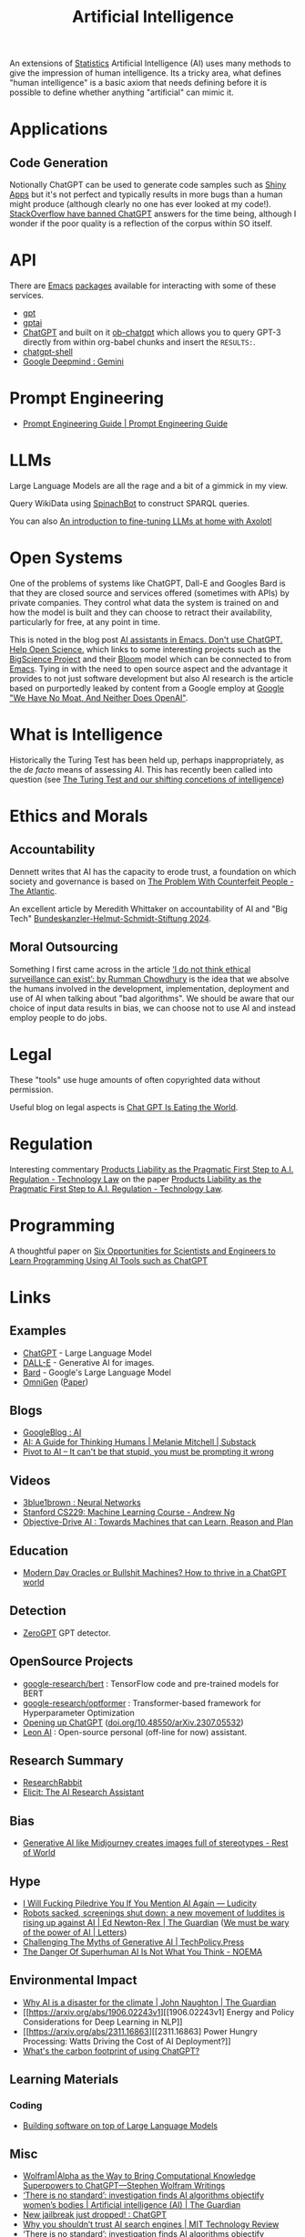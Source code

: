:PROPERTIES:
:ID:       e23a0f6e-6276-4443-bd01-bc7cfd7ec8c5
:mtime:    20250515225241 20250510203234 20250508133151 20250505115632 20250423150042 20250311213041 20250212214625 20250207140124 20250112204253 20250109142657 20250101222855 20241229195120 20241227135035 20241203234039 20241117224047 20241110212058 20241020115925 20241006094739 20240927072528 20240916085950 20240829150248 20240825203610 20240807135153 20240805160240 20240804210618 20240716140526 20240714231345 20240706170213 20240701065359 20240626230330 20240615183601 20240530093111 20240514223948 20240329211826 20240310181610 20240203204843 20240122164607 20240120110521 20231231180655 20231218184621 20231206221404 20231104081218 20231023063845 20231013000730 20230924112611 20230907232738 20230803211138 20230722230042 20230721144339 20230720100255 20230705092829 20230611202222 20230511092515 20230508183957 20230506200631 20230504213113 20230426225543 20230416130557 20230322073223 20230305175434 20230305082620 20230304230340
:ctime:    20230304230340
:END:
#+TITLE: Artificial Intelligence
#+FILETAGS: :statistics:machinelearning:ai:

An extensions of [[id:9f72e8bd-2dbe-4a95-9517-c0c94bc995a0][Statistics]] Artificial Intelligence (AI) uses many methods to give the impression of human
intelligence. Its a tricky area, what defines "human intelligence" is a basic axiom that needs defining before it is
possible to define whether anything "artificial" can mimic it.

* Applications

** Code Generation

Notionally ChatGPT can be used to generate code samples such as [[https://twitter.com/jfernandez__/status/1599470590405976064][Shiny Apps]] but it's not perfect and typically results in
more bugs than a human might produce (although clearly no one has ever looked at my code!). [[https://meta.stackoverflow.com/questions/421831/temporary-policy-chatgpt-is-banned][StackOverflow have banned
ChatGPT]] answers for the time being, although I wonder if the poor quality is a reflection of the corpus within SO itself.

* API

There are [[id:754f25a5-3429-4504-8a17-4efea1568eba][Emacs]] [[id:ff8ee302-7518-4179-9bcb-63b13199f897][packages]] available for interacting with some of these services.

+ [[https://github.com/stuhlmueller/gpt.el][gpt]]
+ [[https://github.com/antonhibl/gptai][gptai]]
+ [[https://github.com/joshcho/ChatGPT.el][ChatGPT]] and built on it [[https://github.com/suonlight/ob-chatgpt][ob-chatgpt]] which allows you to query GPT-3 directly from within org-babel chunks and insert
  the ~RESULTS:~.
+ [[https://github.com/xenodium/chatgpt-shell][chatgpt-shell]]
+ [[https://deepmind.google/technologies/gemini/#introduction][Google Deepmind : Gemini]]


* Prompt Engineering

+ [[https://www.promptingguide.ai/][Prompt Engineering Guide | Prompt Engineering Guide]]

* LLMs

Large Language Models are all the rage and a bit of a gimmick in my view.

Query WikiData using [[https://www.wikidata.org/wiki/Wikidata:Request_a_query#Introducing_SpinachBot%21][SpinachBot]] to construct SPARQL queries.

You can also [[https://www.theregister.com/2024/11/10/llm_finetuning_guide/][An introduction to fine-tuning LLMs at home with Axolotl]]

* Open Systems

One of the problems of systems like ChatGPT, Dall-E and Googles Bard is that they are closed source and services offered
(sometimes with APIs) by private companies. They control what data the system is trained on and how the model is built
and they can choose to retract their availability, particularly for free, at any point in time.

This is noted in the blog post [[https://dindi.garjola.net/ai-assistants.html][AI assistants in Emacs. Don't use ChatGPT. Help Open Science.]] which links to some
interesting projects such as the [[https://bigscience.huggingface.co/][BigScience Project]] and their [[https://huggingface.co/bigscience/bloom][Bloom]] model which can be connected to from [[id:754f25a5-3429-4504-8a17-4efea1568eba][Emacs]]. Tying in
with the need to open source aspect and the advantage it provides to not just software development but also AI research
is the article based on purportedly leaked by content from a Google employ at [[https://www.semianalysis.com/p/google-we-have-no-moat-and-neither][Google "We Have No Moat, And Neither Does
OpenAI"]].

* What is Intelligence

Historically the Turing Test has been held up, perhaps inappropriately, as the /de facto/ means of assessing AI. This
has recently been called into question (see [[https://www.science.org/doi/10.1126/science.adq9356][The Turing Test and our shifting concetions of intelligence]])

* Ethics and Morals

** Accountability

Dennett writes that AI has the capacity to erode trust, a foundation on which society and governance is based on [[https://www.theatlantic.com/technology/archive/2023/05/problem-counterfeit-people/674075/][The
Problem With Counterfeit People - The Atlantic]].


An excellent article by Meredith Whittaker on accountability of AI and "Big Tech" [[https://www.helmut-schmidt.de/aktuelles/detail/die-rede-der-zukunftspreistraegerin][Bundeskanzler-Helmut-Schmidt-Stiftung
2024]].

** Moral Outsourcing

Something I first came across in the article [[https://www.theguardian.com/technology/2023/may/29/rumman-chowdhury-interview-artificial-intelligence-accountability][‘I do not think ethical surveillance can exist’: by Rumman Chowdhury]] is the
idea that we absolve the humans involved in the development, implementation, deployment and use of AI when talking about
"bad algorithms". We should be aware that our choice of input data results in bias, we can choose not to use AI and
instead employ people to do jobs.

* Legal

These "tools" use huge amounts of often copyrighted data without permission.

Useful blog on legal aspects is [[https://chatgptiseatingtheworld.com/][Chat GPT Is Eating the World]].

* Regulation

Interesting commentary [[https://cyber.jotwell.com/products-liability-as-the-pragmatic-first-step-to-a-i-regulation/][Products Liability as the Pragmatic First Step to A.I. Regulation - Technology Law]] on the paper
[[https://cyber.jotwell.com/products-liability-as-the-pragmatic-first-step-to-a-i-regulation/][Products Liability as the Pragmatic First Step to A.I. Regulation - Technology Law]].

* Programming

A thoughtful paper on [[https://www.authorea.com/doi/full/10.22541/au.169264350.09273148/v1][Six Opportunities for Scientists and Engineers to Learn Programming Using AI Tools such as ChatGPT]]

* Links

** Examples

+ [[https://chat.openai.com/][ChatGPT]] - Large Language Model
+ [[https://labs.openai.com/][DALL-E]] - Generative AI for images.
+ [[https://bard.google.com/][Bard]] - Google's Large Language Model
+ [[https://github.com/VectorSpaceLab/OmniGen][OmniGen]] ([[https://arxiv.org/pdf/2409.11340][Paper]])

** Blogs

+ [[https://ai.googleblog.com/][GoogleBlog : AI]]
+ [[https://aiguide.substack.com/][AI: A Guide for Thinking Humans | Melanie Mitchell | Substack]]
+ [[https://pivot-to-ai.com/][Pivot to AI – It can't be that stupid, you must be prompting it wrong]]

** Videos

+ [[https://www.youtube.com/watch?v=aircAruvnKk&list=PLZHQObOWTQDNU6R1_67000Dx_ZCJB-3pi&pp=iAQB][3blue1brown : Neural Networks]]
+ [[https://www.youtube.com/watch?v=jGwO_UgTS7I&list=PLoROMvodv4rMiGQp3WXShtMGgzqpfVfbU][Stanford CS229: Machine Learning Course - Andrew Ng]]
+ [[https://www.youtube.com/watch?v=d_bdU3LsLzE][Objective-Drive AI : Towards Machines that can Learn, Reason and Plan]]

** Education

+ [[https://thebullshitmachines.com/][Modern Day Oracles or Bullshit Machines? How to thrive in a ChatGPT world]]

** Detection

+ [[https://www.zerogpt.com][ZeroGPT]] GPT detector.

** OpenSource Projects

+ [[https://github.com/google-research/bert][google-research/bert]] : TensorFlow code and pre-trained models for BERT
+ [[https://github.com/google-research/optformer][google-research/optformer]] : Transformer-based framework for Hyperparameter Optimization
+ [[https://opening-up-chatgpt.github.io/][Opening up ChatGPT]] ([[https://doi.org/10.48550/arXiv.2307.05532][doi.org/10.48550/arXiv.2307.05532]])
+ [[https://github.com/leon-ai/leon][Leon AI]] : Open-source personal (off-line for now) assistant.

** Research Summary

+ [[https://www.researchrabbit.ai/][ResearchRabbit]]
+ [[https://elicit.com/][Elicit: The AI Research Assistant]]

** Bias

+ [[https://restofworld.org/2023/ai-image-stereotypes/][Generative AI like Midjourney creates images full of stereotypes - Rest of World]]

** Hype

+ [[https://ludic.mataroa.blog/blog/i-will-fucking-piledrive-you-if-you-mention-ai-again/][I Will Fucking Piledrive You If You Mention AI Again — Ludicity]]
+ [[https://www.theguardian.com/commentisfree/article/2024/jul/27/harm-ai-artificial-intelligence-backlash-human-labour][Robots sacked, screenings shut down: a new movement of luddites is rising up against AI | Ed Newton-Rex | The Guardian]]
  ([[https://www.theguardian.com/technology/article/2024/aug/02/we-must-be-wary-of-the-power-of-ai][We must be wary of the power of AI | Letters]])
+ [[https://www.techpolicy.press/challenging-the-myths-of-generative-ai/][Challenging The Myths of Generative AI | TechPolicy.Press]]
+ [[https://www.noemamag.com/the-danger-of-superhuman-ai-is-not-what-you-think/][The Danger Of Superhuman AI Is Not What You Think - NOEMA]]

** Environmental Impact

+ [[https://www.theguardian.com/commentisfree/2023/dec/23/ai-chat-gpt-environmental-impact-energy-carbon-intensive-technology][Why AI is a disaster for the climate | John Naughton | The Guardian]]
+ [[https://arxiv.org/abs/1906.02243v1][[1906.02243v1] Energy and Policy Considerations for Deep Learning in NLP]]
+ [[https://arxiv.org/abs/2311.16863][[2311.16863] Power Hungry Processing: Watts Driving the Cost of AI Deployment?]]
+ [[https://www.sustainabilitybynumbers.com/p/carbon-footprint-chatgpt][What's the carbon footprint of using ChatGPT?]]


** Learning Materials

*** Coding

+ [[https://simonwillison.net/2025/May/15/building-on-llms/][Building software on top of Large Language Models]]

** Misc

+ [[https://writings.stephenwolfram.com/2023/01/wolframalpha-as-the-way-to-bring-computational-knowledge-superpowers-to-chatgpt/][Wolfram|Alpha as the Way to Bring Computational Knowledge Superpowers to ChatGPT—Stephen Wolfram Writings]]
+ [[https://www.theguardian.com/technology/2023/feb/08/biased-ai-algorithms-racy-women-bodies][‘There is no standard’: investigation finds AI algorithms objectify women’s bodies | Artificial intelligence (AI) | The Guardian]]
+ [[https://www.reddit.com/r/ChatGPT/comments/10s79h2/new_jailbreak_just_dropped/][New jailbreak just dropped! : ChatGPT]]
+ [[https://www.technologyreview.com/2023/02/14/1068498/why-you-shouldnt-trust-ai-search-engines/][Why you shouldn’t trust AI search engines | MIT Technology Review]]
+ [[https://www.theguardian.com/technology/2023/feb/08/biased-ai-algorithms-racy-women-bodies][‘There is no standard’: investigation finds AI algorithms objectify women’s bodies | Artificial intelligence (AI) |
  The Guardian]]
+ [[https://vickiboykis.com/2023/02/26/what-should-you-use-chatgpt-for/][What should you use ChatGPT for? | ★❤✰ Vicki Boykis ★❤✰]]
+ [[https://www.semianalysis.com/p/google-we-have-no-moat-and-neither][Google "We Have No Moat, And Neither Does OpenAI"]] - leaked internal article on how closed source AI systems are losing
  the "race" to open-source systems.
+ [[https://www.theatlantic.com/technology/archive/2023/05/problem-counterfeit-people/674075/][The Problem With Counterfeit People - The Atlantic]]
+ [[https://www.nature.com/articles/d41586-023-02990-y][How to stop AI deepfakes from sinking society — and science]]
+ [[https://www.oreilly.com/radar/how-to-fix-ais-original-sin/][How to Fix “AI’s Original Sin” – O’Reilly]]
+ [[https://www.theguardian.com/news/article/2024/aug/08/no-god-in-the-machine-the-pitfalls-of-ai-worship][No god in the machine: the pitfalls of AI worship | Artificial intelligence (AI) | The Guardian]]
+ [[https://www.newyorker.com/culture/the-weekend-essay/why-ai-isnt-going-to-make-art][Why A.I. Isn't Going to Make Art]]

** Books

+ [[https://deeplearningmath.org/][The Mathematical Engineering of Deep Learning]]

** Papers

+ [[https://arxiv.org/abs/2212.03551][[2212.03551] Talking About Large Language Models]]
+ [[https://unesdoc.unesco.org/ark:/48223/pf0000385841][Open data for AI: what now? - UNESCO Digital Library]]
+ [[https://attitudestoai.uk/findings][Attitudes to AI in the UK (2023)]]
+ [[https://papers.ssrn.com/sol3/papers.cfm?abstract_id=4526071][Ideas are Dimes a Dozen: Large Language Models for Idea Generation in Innovation by Karan Girotra, Lennart Meincke,
  Christian Terwiesch, Karl T. Ulrich :: SSRN]]
+ [[https://arxiv.org/abs/2307.11760][[2307.11760] Large Language Models Understand and Can be Enhanced by Emotional Stimuli]]
+ [[https://arxiv.org/abs/2212.09410][“Less is More: Parameter-Free Text Classification with Gzip”]]
+ [[https://ainowinstitute.org/publication/policy/compute-and-ai][Computational Power and AI - AI Now Institute]]
+ [[https://papers.ssrn.com/sol3/papers.cfm?abstract_id=4135581][The Steep Cost of Capture by Meredith Whittaker :: SSRN]]
+ [[https://situational-awareness.ai/][Situational Awareness: The Decade Ahead]]
+ [[https://link.springer.com/article/10.1007/s10676-024-09775-5][ChatGPT is bullshit | Ethics and Information Technology]]
+ [[https://www.nature.com/immersive/d41586-023-03017-2/index.html][Science and the new age of AI]] - Nature Special issue
+ [[https://link.springer.com/article/10.1007/s42113-024-00217-5][Reclaiming AI as a Theoretical Tool for Cognitive Science | Computational Brain & Behavior]]
+ [[https://journals.plos.org/plosone/article?id=10.1371/journal.pone.0305354][A real-world test of artificial intelligence infiltration of a university examinations system: A “Turing Test” case
  study | PLOS ONE]]

** Reproducibility

+ [[https://www.nature.com/articles/d41586-023-03817-6][Is AI leading to a reproducibility crisis in science?]] - cites a swathe of other papers
+ [[https://www.nature.com/articles/s41586-020-2766-y][Transparency and reproducibility in artificial intelligence | Nature]]

** Tools

+ [[https://glaze.cs.uchicago.edu/guide.html][Glaze: Protecting Artists from Style Mimicry]]
+ [[https://github.com/darrenburns/elia][elia: A snappy, keyboard-centric terminal user interface for interacting with large language models]]
+ [[https://nicholas.carlini.com/writing/2024/how-i-use-ai.html][How I Use "AI"]] - some potentially useful examples of how to use LLMs to increase productivity.
+ [[https://regcheck.app/][RegCheck: Automatically Comparing Preregistrations with Papers]]

*** GraphRAG

+ [[https://www.microsoft.com/en-us/research/blog/graphrag-new-tool-for-complex-data-discovery-now-on-github/][Blog]]
+ [[https://microsoft.github.io/graphrag/][Docs]]
+ [[https://github.com/microsoft/graphrag][Repository]]

** Reading
+ [[https://nymag.com/intelligencer/article/ai-artificial-intelligence-chatbots-emily-m-bender.html][On the Dangers of  Stochastic Parrots: Can Language Models Be Too Big?]]
+ [[https://www.newyorker.com/magazine/2023/04/03/the-data-delusion][The Data Delusion | The New Yorker]]
+ [[https://time.com/6273743/thinking-that-could-doom-us-with-ai/?][The 'Don't Look Up' Thinking That Could Doom Us With AI | Time]]
+ [[https://www.theguardian.com/commentisfree/2023/jun/11/big-tech-warns-of-threat-from-ai-but-the-real-danger-is-the-people-behind-it][Fantasy fears about AI are obscuring how we already abuse machine intelligence | Kenan Malik | The Guardian]]
+ [[https://simonwillison.net/2023/Aug/3/weird-world-of-llms/][Catching up on the weird world of LLMs]]
+ [[https://www.newyorker.com/science/annals-of-artificial-intelligence/will-ai-become-the-new-mckinsey][Will A.I. Become the New McKinsey? | The New Yorker]]
+ [[https://www.secondbest.ca/p/ai-and-leviathan-part-i][AI and Leviathan: Part I - by Samuel Hammond - Second Best]]
+ [[https://www.secondbest.ca/p/ai-and-leviathan-part-ii][AI and Leviathan: Part II - by Samuel Hammond - Second Best]]
+ [[https://statmodeling.stat.columbia.edu/wp-content/uploads/2023/10/carpenter-transformer-decoder-pseudocode.pdf][Transformer decoding in fifty lines of pseudocode]]
+ [[https://www.nature.com/articles/d41586-023-03144-w][How ChatGPT and other AI tools could disrupt scientific publishing]]
+ [[https://vickiboykis.com/2024/01/15/whats-new-with-ml-in-production/][Vicki Boykis - What's new with ML in Production (2024-01-15)]]
+ [[https://www.theguardian.com/commentisfree/article/2024/aug/24/ai-cheating-chat-gpt-openai-writing-essays-school-university][AI cheating is overwhelming the education system – but teachers shouldn’t despair | John Naughton | The Guardian]]
+ [[https://www.programmablemutter.com/p/ai-fight-club-and-what-it-hides][AI Fight Club and what it hides - by Henry Farrell]]
+ [[https://www.theguardian.com/commentisfree/2024/dec/28/llms-large-language-models-gen-ai-agents-spreadsheets-corporations-work][How will AI reshape 2025? Well, it could be the spreadsheet of the 21st century | John Naughton | The Guardian]]
  + [[https://www.programmablemutter.com/p/the-management-singularity][The Management Singularity - by Henry Farrell]]
  + [[https://backofmind.substack.com/p/the-spreadsheet-revolution][the spreadsheet revolution - Dan Davies - "Back of Mind"]]
+ [[https://simonwillison.net/2024/Dec/31/llms-in-2024/][Things we learned about LLMs in 2024]]
+ [[https://www.oreilly.com/radar/the-end-of-programming-as-we-know-it/][The End of Programming as We Know It – O’Reilly]]

** Books
+ [[https://github.com/ageron/handson-ml3][Hands-On Machine Learning with Scikit-Learn, Keras and TensorFlow]] - Jupyter
  Notebooks to accompany the book.

** Open AI

+ [[https://www.technologyreview.com/2024/03/25/1090111/tech-industry-open-source-ai-definition-problem/][MIT Technology Review : The tech industry can't agree on what open-source AI means. That is a problem.]]
+ [[https://www.nature.com/articles/s41586-024-08141-1][Why ‘open’ AI systems are actually closed, and why this matters | Nature]]

** Licenses

+ [[https://www.licenses.ai][Responsible AI Licenses (RAILS)]]


** Emacs

+ [[https://github.com/karthink/gptel][karthink/gptel: A simple LLM client for Emacs]] (see also [[https://www.youtube.com/watch?v=bsRnh_brggM][video]]).
+ [[https://github.com/jart/emacs-copilot][jart/emacs-copilot: Large language model code completion for Emacs]]
